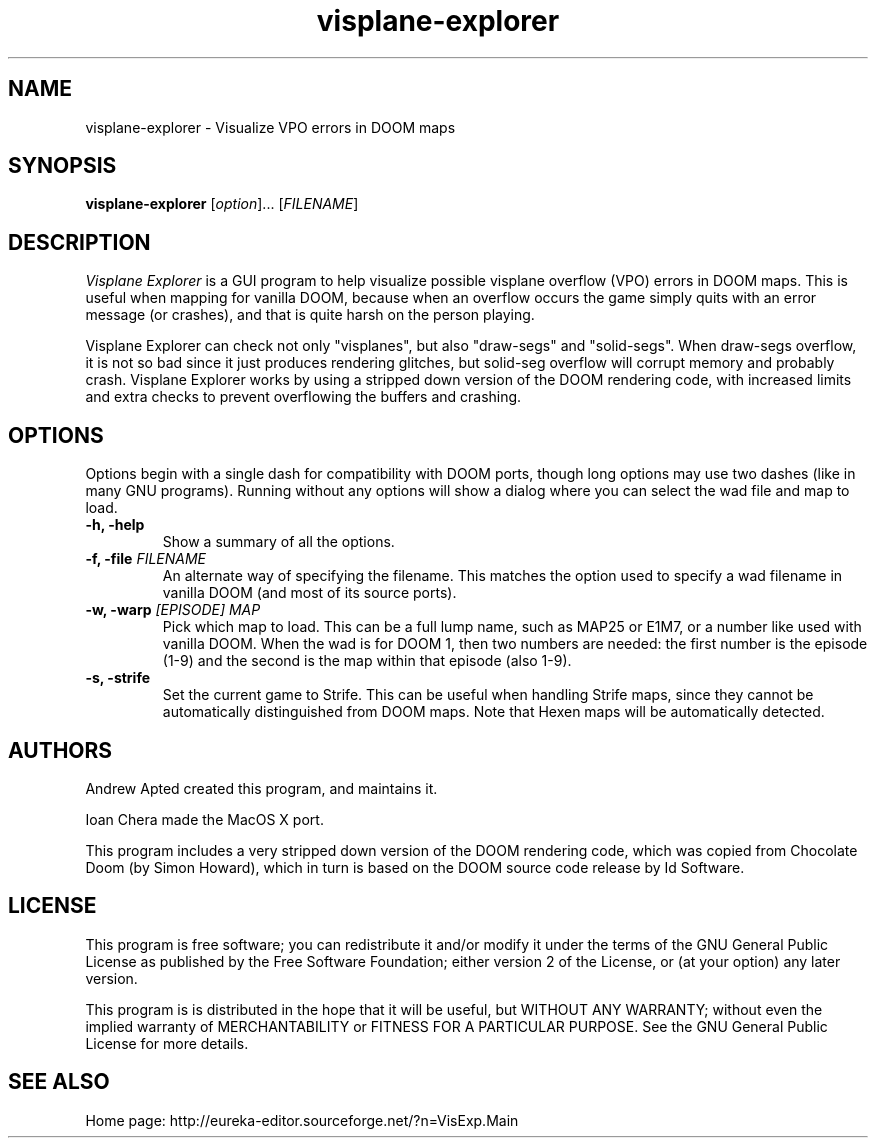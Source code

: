 .\" -*-nroff-*-
.TH visplane-explorer 6 "July 2014"
.\" .UC 4
.SH NAME
visplane-explorer \- Visualize VPO errors in DOOM maps
.SH SYNOPSIS
.B visplane-explorer
.RI "[" option "]... "
.RI "[" FILENAME "]"
.PP
.SH DESCRIPTION
.I "Visplane Explorer"
is a GUI program to help visualize possible visplane overflow
(VPO) errors in DOOM maps.  This is useful when mapping for
vanilla DOOM, because when an overflow occurs the game simply
quits with an error message (or crashes), and that is quite harsh
on the person playing.
.PP
Visplane Explorer can check not only "visplanes", but also
"draw-segs" and "solid-segs".  When draw-segs overflow, it is not 
so bad since it just produces rendering glitches,
but solid-seg overflow will corrupt memory and probably crash.
Visplane Explorer works by using a stripped
down version of the DOOM rendering code, with increased limits and
extra checks to prevent overflowing the buffers and crashing.  
.PP
.SH OPTIONS
Options begin with a single dash for compatibility with DOOM
ports, though long options may use two dashes
(like in many GNU programs).
Running without any options will show a dialog where you can
select the wad file and map to load.
.TP
.B \-h, \-help
Show a summary of all the options.
.TP
.BI "\-f, \-file" " FILENAME"
An alternate way of specifying the filename.  This matches the
option used to specify a wad filename in vanilla DOOM
(and most of its source ports).
.TP
.BI "\-w, \-warp" " [EPISODE] MAP"
Pick which map to load.
This can be a full lump name, such as MAP25 or E1M7,
or a number like used with vanilla DOOM.
When the wad is for DOOM 1, then two numbers are
needed: the first number is the episode (1-9)
and the second is the map within that episode (also 1-9).
.TP
.B \-s, \-strife
Set the current game to Strife.  This can be useful when handling Strife
maps, since they cannot be automatically distinguished from DOOM maps.
Note that Hexen maps will be automatically detected.
.SH AUTHORS
Andrew Apted created this program, and maintains it.
.PP
Ioan Chera made the MacOS X port.
.PP
This program includes a very stripped down version of the DOOM
rendering code, which was copied from Chocolate Doom (by Simon Howard),
which in turn is based on the DOOM source code release by Id Software.
.SH LICENSE
This program is free software; you can redistribute it and/or modify
it under the terms of the GNU General Public License as published by
the Free Software Foundation; either version 2 of the License, or (at
your option) any later version.
.PP
This program is is distributed in the hope that it
will be useful, but WITHOUT ANY WARRANTY; without even the implied
warranty of MERCHANTABILITY or FITNESS FOR A PARTICULAR PURPOSE.
See the GNU General Public License for more details.
.SH "SEE ALSO"
.PP
Home page:
http://eureka-editor.sourceforge.net/?n=VisExp.Main

